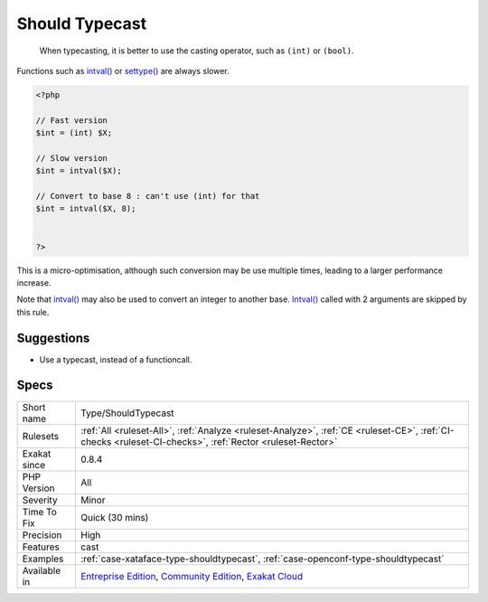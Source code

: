 .. _type-shouldtypecast:

.. _should-typecast:

Should Typecast
+++++++++++++++

  When typecasting, it is better to use the casting operator, such as ``(int)`` or ``(bool)``.

Functions such as `intval() <https://www.php.net/intval>`_ or `settype() <https://www.php.net/settype>`_ are always slower.


.. code-block:: php
   
   <?php
   
   // Fast version
   $int = (int) $X;
   
   // Slow version
   $int = intval($X);
   
   // Convert to base 8 : can't use (int) for that
   $int = intval($X, 8);
   
   
   ?>


This is a micro-optimisation, although such conversion may be use multiple times, leading to a larger performance increase.  

Note that `intval() <https://www.php.net/intval>`_ may also be used to convert an integer to another base. `Intval() <https://www.php.net/intval>`_ called with 2 arguments are skipped by this rule.

Suggestions
___________

* Use a typecast, instead of a functioncall.




Specs
_____

+--------------+-----------------------------------------------------------------------------------------------------------------------------------------------------------------------------------------+
| Short name   | Type/ShouldTypecast                                                                                                                                                                     |
+--------------+-----------------------------------------------------------------------------------------------------------------------------------------------------------------------------------------+
| Rulesets     | :ref:`All <ruleset-All>`, :ref:`Analyze <ruleset-Analyze>`, :ref:`CE <ruleset-CE>`, :ref:`CI-checks <ruleset-CI-checks>`, :ref:`Rector <ruleset-Rector>`                                |
+--------------+-----------------------------------------------------------------------------------------------------------------------------------------------------------------------------------------+
| Exakat since | 0.8.4                                                                                                                                                                                   |
+--------------+-----------------------------------------------------------------------------------------------------------------------------------------------------------------------------------------+
| PHP Version  | All                                                                                                                                                                                     |
+--------------+-----------------------------------------------------------------------------------------------------------------------------------------------------------------------------------------+
| Severity     | Minor                                                                                                                                                                                   |
+--------------+-----------------------------------------------------------------------------------------------------------------------------------------------------------------------------------------+
| Time To Fix  | Quick (30 mins)                                                                                                                                                                         |
+--------------+-----------------------------------------------------------------------------------------------------------------------------------------------------------------------------------------+
| Precision    | High                                                                                                                                                                                    |
+--------------+-----------------------------------------------------------------------------------------------------------------------------------------------------------------------------------------+
| Features     | cast                                                                                                                                                                                    |
+--------------+-----------------------------------------------------------------------------------------------------------------------------------------------------------------------------------------+
| Examples     | :ref:`case-xataface-type-shouldtypecast`, :ref:`case-openconf-type-shouldtypecast`                                                                                                      |
+--------------+-----------------------------------------------------------------------------------------------------------------------------------------------------------------------------------------+
| Available in | `Entreprise Edition <https://www.exakat.io/entreprise-edition>`_, `Community Edition <https://www.exakat.io/community-edition>`_, `Exakat Cloud <https://www.exakat.io/exakat-cloud/>`_ |
+--------------+-----------------------------------------------------------------------------------------------------------------------------------------------------------------------------------------+


